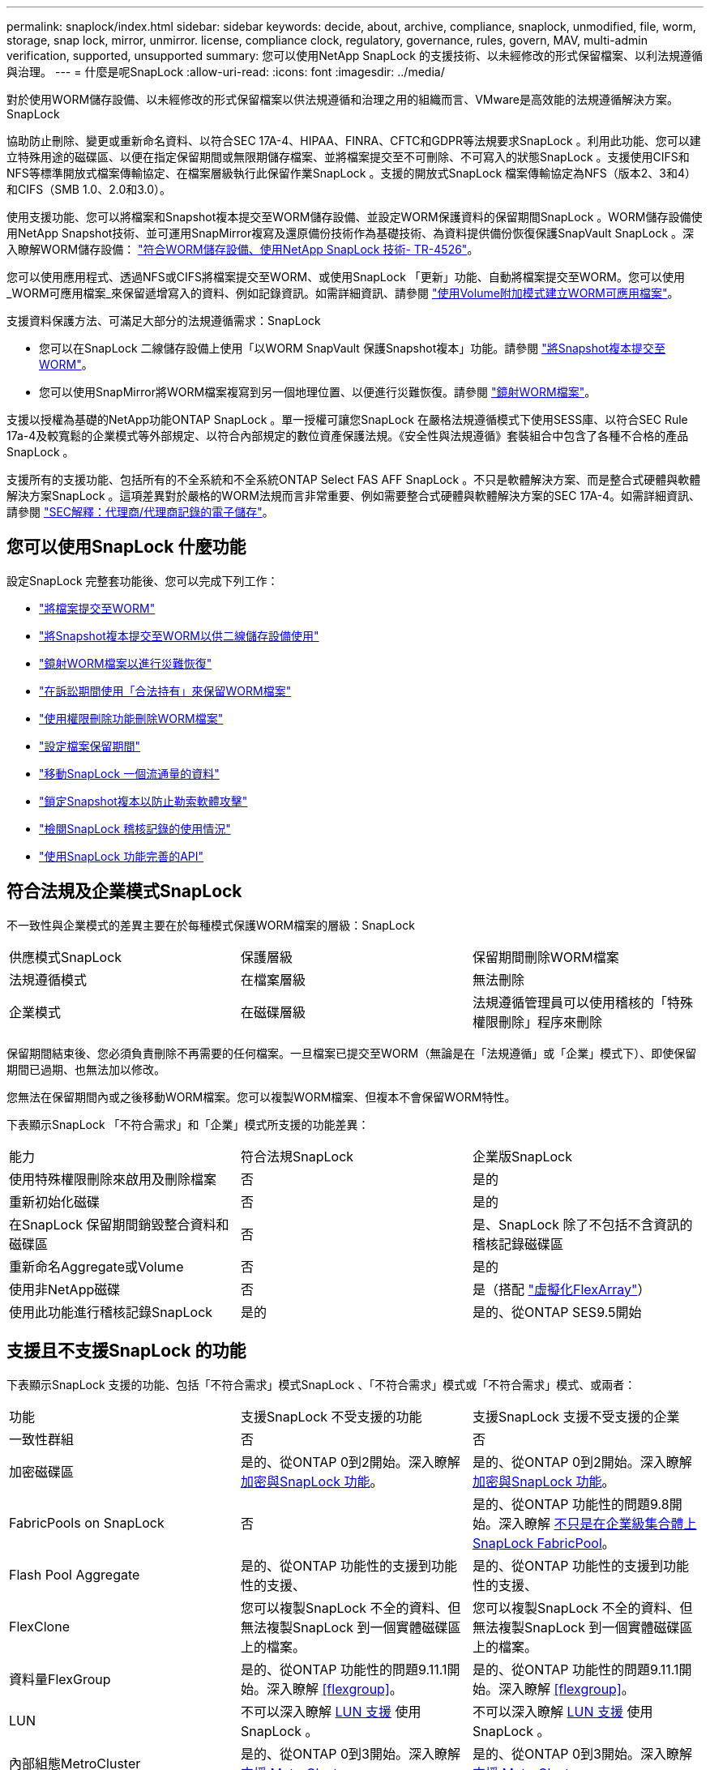 ---
permalink: snaplock/index.html 
sidebar: sidebar 
keywords: decide, about, archive, compliance, snaplock, unmodified, file, worm, storage, snap lock, mirror, unmirror. license, compliance clock, regulatory, governance, rules, govern, MAV, multi-admin verification, supported, unsupported 
summary: 您可以使用NetApp SnapLock 的支援技術、以未經修改的形式保留檔案、以利法規遵循與治理。 
---
= 什麼是呢SnapLock
:allow-uri-read: 
:icons: font
:imagesdir: ../media/


[role="lead"]
對於使用WORM儲存設備、以未經修改的形式保留檔案以供法規遵循和治理之用的組織而言、VMware是高效能的法規遵循解決方案。SnapLock

協助防止刪除、變更或重新命名資料、以符合SEC 17A-4、HIPAA、FINRA、CFTC和GDPR等法規要求SnapLock 。利用此功能、您可以建立特殊用途的磁碟區、以便在指定保留期間或無限期儲存檔案、並將檔案提交至不可刪除、不可寫入的狀態SnapLock 。支援使用CIFS和NFS等標準開放式檔案傳輸協定、在檔案層級執行此保留作業SnapLock 。支援的開放式SnapLock 檔案傳輸協定為NFS（版本2、3和4）和CIFS（SMB 1.0、2.0和3.0）。

使用支援功能、您可以將檔案和Snapshot複本提交至WORM儲存設備、並設定WORM保護資料的保留期間SnapLock 。WORM儲存設備使用NetApp Snapshot技術、並可運用SnapMirror複寫及還原備份技術作為基礎技術、為資料提供備份恢復保護SnapVault SnapLock 。深入瞭解WORM儲存設備： link:https://www.netapp.com/pdf.html?item=/media/6158-tr4526pdf.pdf["符合WORM儲存設備、使用NetApp SnapLock 技術- TR-4526"]。

您可以使用應用程式、透過NFS或CIFS將檔案提交至WORM、或使用SnapLock 「更新」功能、自動將檔案提交至WORM。您可以使用_WORM可應用檔案_來保留遞增寫入的資料、例如記錄資訊。如需詳細資訊、請參閱 link:https://docs.netapp.com/us-en/ontap/snaplock/volume-append-mode-create-worm-appendable-files-task.html["使用Volume附加模式建立WORM可應用檔案"]。

支援資料保護方法、可滿足大部分的法規遵循需求：SnapLock

* 您可以在SnapLock 二線儲存設備上使用「以WORM SnapVault 保護Snapshot複本」功能。請參閱 link:https://docs.netapp.com/us-en/ontap/snaplock/commit-snapshot-copies-worm-concept.html["將Snapshot複本提交至WORM"]。
* 您可以使用SnapMirror將WORM檔案複寫到另一個地理位置、以便進行災難恢復。請參閱 link:https://docs.netapp.com/us-en/ontap/snaplock/mirror-worm-files-task.html["鏡射WORM檔案"]。


支援以授權為基礎的NetApp功能ONTAP SnapLock 。單一授權可讓您SnapLock 在嚴格法規遵循模式下使用SESS庫、以符合SEC Rule 17a-4及較寬鬆的企業模式等外部規定、以符合內部規定的數位資產保護法規。《安全性與法規遵循》套裝組合中包含了各種不合格的產品SnapLock 。

支援所有的支援功能、包括所有的不全系統和不全系統ONTAP Select FAS AFF SnapLock 。不只是軟體解決方案、而是整合式硬體與軟體解決方案SnapLock 。這項差異對於嚴格的WORM法規而言非常重要、例如需要整合式硬體與軟體解決方案的SEC 17A-4。如需詳細資訊、請參閱 link:https://www.sec.gov/rules/interp/34-47806.htm["SEC解釋：代理商/代理商記錄的電子儲存"]。



== 您可以使用SnapLock 什麼功能

設定SnapLock 完整套功能後、您可以完成下列工作：

* link:https://docs.netapp.com/us-en/ontap/snaplock/commit-files-worm-state-manual-task.html["將檔案提交至WORM"]
* link:https://docs.netapp.com/us-en/ontap/snaplock/commit-snapshot-copies-worm-concept.html["將Snapshot複本提交至WORM以供二線儲存設備使用"]
* link:https://docs.netapp.com/us-en/ontap/snaplock/mirror-worm-files-task.html["鏡射WORM檔案以進行災難恢復"]
* link:https://docs.netapp.com/us-en/ontap/snaplock/hold-tamper-proof-files-indefinite-period-task.html["在訴訟期間使用「合法持有」來保留WORM檔案"]
* link:https://docs.netapp.com/us-en/ontap/snaplock/delete-worm-files-concept.html["使用權限刪除功能刪除WORM檔案"]
* link:https://docs.netapp.com/us-en/ontap/snaplock/set-retention-period-task.html["設定檔案保留期間"]
* link:https://docs.netapp.com/us-en/ontap/snaplock/move-snaplock-volume-concept.html["移動SnapLock 一個流通量的資料"]
* link:https://docs.netapp.com/us-en/ontap/snaplock/snapshot-lock-concept.html["鎖定Snapshot複本以防止勒索軟體攻擊"]
* link:https://docs.netapp.com/us-en/ontap/snaplock/create-audit-log-task.html["檢閱SnapLock 稽核記錄的使用情況"]
* link:https://docs.netapp.com/us-en/ontap/snaplock/snaplock-apis-reference.html["使用SnapLock 功能完善的API"]




== 符合法規及企業模式SnapLock

不一致性與企業模式的差異主要在於每種模式保護WORM檔案的層級：SnapLock

|===


| 供應模式SnapLock | 保護層級 | 保留期間刪除WORM檔案 


 a| 
法規遵循模式
 a| 
在檔案層級
 a| 
無法刪除



 a| 
企業模式
 a| 
在磁碟層級
 a| 
法規遵循管理員可以使用稽核的「特殊權限刪除」程序來刪除

|===
保留期間結束後、您必須負責刪除不再需要的任何檔案。一旦檔案已提交至WORM（無論是在「法規遵循」或「企業」模式下）、即使保留期間已過期、也無法加以修改。

您無法在保留期間內或之後移動WORM檔案。您可以複製WORM檔案、但複本不會保留WORM特性。

下表顯示SnapLock 「不符合需求」和「企業」模式所支援的功能差異：

|===


| 能力 | 符合法規SnapLock | 企業版SnapLock 


 a| 
使用特殊權限刪除來啟用及刪除檔案
 a| 
否
 a| 
是的



 a| 
重新初始化磁碟
 a| 
否
 a| 
是的



 a| 
在SnapLock 保留期間銷毀整合資料和磁碟區
 a| 
否
 a| 
是、SnapLock 除了不包括不含資訊的稽核記錄磁碟區



 a| 
重新命名Aggregate或Volume
 a| 
否
 a| 
是的



 a| 
使用非NetApp磁碟
 a| 
否
 a| 
是（搭配 link:https://docs.netapp.com/us-en/ontap-flexarray/index.html["虛擬化FlexArray"^]）



 a| 
使用此功能進行稽核記錄SnapLock
 a| 
是的
 a| 
是的、從ONTAP SES9.5開始

|===


== 支援且不支援SnapLock 的功能

下表顯示SnapLock 支援的功能、包括「不符合需求」模式SnapLock 、「不符合需求」模式或「不符合需求」模式、或兩者：

|===


| 功能 | 支援SnapLock 不受支援的功能 | 支援SnapLock 支援不受支援的企業 


 a| 
一致性群組
 a| 
否
 a| 
否



 a| 
加密磁碟區
 a| 
是的、從ONTAP 0到2開始。深入瞭解 xref:Encryption[加密與SnapLock 功能]。
 a| 
是的、從ONTAP 0到2開始。深入瞭解 xref:Encryption[加密與SnapLock 功能]。



 a| 
FabricPools on SnapLock
 a| 
否
 a| 
是的、從ONTAP 功能性的問題9.8開始。深入瞭解 xref:FabricPool on SnapLock Enterprise aggregates[不只是在企業級集合體上SnapLock FabricPool]。



 a| 
Flash Pool Aggregate
 a| 
是的、從ONTAP 功能性的支援到功能性的支援、
 a| 
是的、從ONTAP 功能性的支援到功能性的支援、



 a| 
FlexClone
 a| 
您可以複製SnapLock 不全的資料、但無法複製SnapLock 到一個實體磁碟區上的檔案。
 a| 
您可以複製SnapLock 不全的資料、但無法複製SnapLock 到一個實體磁碟區上的檔案。



 a| 
資料量FlexGroup
 a| 
是的、從ONTAP 功能性的問題9.11.1開始。深入瞭解 <<flexgroup>>。
 a| 
是的、從ONTAP 功能性的問題9.11.1開始。深入瞭解 <<flexgroup>>。



 a| 
LUN
 a| 
不可以深入瞭解 xref:LUN support[LUN 支援] 使用 SnapLock 。
 a| 
不可以深入瞭解 xref:LUN support[LUN 支援] 使用 SnapLock 。



 a| 
內部組態MetroCluster
 a| 
是的、從ONTAP 0到3開始。深入瞭解 xref:MetroCluster support[支援 MetroCluster]。
 a| 
是的、從ONTAP 0到3開始。深入瞭解 xref:MetroCluster support[支援 MetroCluster]。



 a| 
多重管理驗證（ MAV ）
 a| 
是、從 ONTAP 9.13.1 開始。深入瞭解 xref:Multi-admin verification (MAV) support[MAV 支援]。
 a| 
是、從 ONTAP 9.13.1 開始。深入瞭解 xref:Multi-admin verification (MAV) support[MAV 支援]。



 a| 
SAN
 a| 
否
 a| 
否



 a| 
單一檔案SnapRestore 的功能
 a| 
否
 a| 
是的



 a| 
SnapMirror營運不中斷
 a| 
否
 a| 
否



 a| 
SnapRestore
 a| 
否
 a| 
是的



 a| 
SM磁帶
 a| 
否
 a| 
否



 a| 
SnapMirror同步
 a| 
否
 a| 
否



 a| 
SSD
 a| 
是的、從ONTAP 功能性的支援到功能性的支援、
 a| 
是的、從ONTAP 功能性的支援到功能性的支援、



 a| 
儲存效率功能
 a| 
是的、從ONTAP 0到9：9.1開始。深入瞭解 xref:Storage efficiency[儲存效率支援]。
 a| 
是的、從ONTAP 0到9：9.1開始。深入瞭解 xref:Storage efficiency[儲存效率支援]。

|===


== 不只是在企業級集合體上SnapLock FabricPool

FabricPools支援SnapLock 以ONTAP 概念9.8開頭的支援於支援的功能不全企業集合體。不過、您的客戶團隊需要開啟產品差異要求、記錄您瞭解FabricPool 到、由於SnapLock 雲端管理員可以刪除這些資料、因此不再以不受保護的方式、將階層至公有雲或私有雲的資料分層。

[NOTE]
====
任何資料若以公有雲或私有雲為基礎、都不再受到支援、因為資料可由雲端管理員刪除SnapLock FabricPool 。

====


== 資料量FlexGroup

支援以支援從停止9.11.1開始的不支援的功能、但不支援下列功能ONTAP FlexGroup SnapLock ：

* 合法持有
* 以事件為基礎的保留
* 支援的支援從功能9.12.1開始SnapLock SnapVault ONTAP


您也應該瞭解下列行為：

* 一個現象區的Volume法規遵循時鐘（VCC）FlexGroup 由根部的VCC決定。所有非根成員的VCC都會與根VCC密切同步。
* 僅能在整個的整個過程中設定組態屬性。SnapLock FlexGroup個別成員不能具有不同的組態內容、例如預設保留時間和自動提交期間。




== LUN 支援

只有在非 SnapLock 磁碟區上建立的 Snapshot 複本會傳輸至 SnapLock 磁碟區、以作為 SnapLock 資料保險箱關係的一部分、才能在 SnapLock 磁碟區中支援 LUN 。讀取 / 寫入 SnapLock 磁碟區不支援 LUN 。不過、 SnapMirror 來源磁碟區和包含 LUN 的目的地磁碟區都支援防竄改 Snapshot 複本。



== 支援 MetroCluster

支援的支援功能因不相同的情況而異、不只是「符合需求」模式和「支援不符合需求」模式SnapLock SnapLock MetroCluster SnapLock 。

.符合法規SnapLock
* 從ONTAP 功能更新至功能更新至功能更新至功能更新至功能更新SnapLock 至功能MetroCluster 更新。
* 從ONTAP 支援《支援SnapLock 不符合要求》的功能、開始時、鏡射集合體支援《支援不符合要求》、但前提是集合體只能用於裝載SnapLock 不符合要求的稽核記錄磁碟區。
* SVM特有SnapLock 的功能區組態可透過MetroCluster 以下功能複製到主要和次要站台：


.企業版SnapLock
* 從ONTAP 支援支援的功能為支援從支援的功能為支援的功能為支援的SnapLock 功能為支援。
* 從ONTAP 支援使用支援功能支援使用SnapLock 權限刪除功能的支援功能、以支援使用支援功能的支援功能。
* SVM特有SnapLock 的支援功能、可透過MetroCluster 使用支援功能複製到這兩個站台。


.零售組態與法規遵循時鐘MetroCluster
下列組態使用兩種法規遵循時鐘機制：Volume Compliance Clock(VCC)和System Compliance Clock, SCC)。MetroClusterVCC和SCC適用於所有SnapLock 的各種版本。當您在節點上建立新磁碟區時、其VCC會以該節點上SCC的目前值初始化。建立磁碟區之後、就會一律使用VCC追蹤磁碟區和檔案保留時間。

當磁碟區複寫到另一個站台時、其VCC也會複寫。當發生磁碟區切換時、例如從站台A切換至站台B、VCC會在站台B上繼續更新、而站台A上的SCC會在站台A離線時停止。

當站台A重新上線且執行磁碟區切換時、站台A SCC時鐘會重新啟動、而Volume的VCC則會繼續更新。由於VCC會持續更新、無論切換和切換作業為何、檔案保留時間不取決於SCC時鐘、也不會延展。



== 多重管理驗證（ MAV ）支援

從 ONTAP 9.13.1 開始、叢集管理員可以在叢集上明確啟用多重管理驗證、以在執行某些 SnapLock 作業之前要求仲裁核准。啟用 MAV 時、 SnapLock Volume 內容（例如預設保留時間、最短保留時間、最長保留時間、磁碟區附加模式、自動認可期間和特權刪除）將需要仲裁核准。深入瞭解 link:https://docs.netapp.com/us-en/ontap/multi-admin-verify/index.html#how-multi-admin-verification-works["MAV"^]。



== 儲存效率

從功能支援的支援範圍ONTAP 從支援支援儲存SnapLock 效率的9.9到9.9.1、例如資料壓縮、跨Volume重複資料刪除、SnapLock 以及針對功能區和集合體的調適性壓縮。如需儲存效率的詳細資訊、請參閱 link:https://docs.netapp.com/us-en/ontap/volumes/index.html["使用CLI進行邏輯儲存管理總覽"^]。



== 加密

支援以軟體和硬體為基礎的加密技術、可確保儲存媒體在重新調整用途、退回、放錯地方或遭竊時、無法讀取閒置的資料。ONTAP

*免責聲明：*如果驗證金鑰遺失、或驗證嘗試失敗次數超過指定限制、導致磁碟機永久鎖定、NetApp無法保證自我加密磁碟機或磁碟區上的SnapLock保護WORM檔案將可擷取。您有責任確保驗證失敗。

[NOTE]
====
從ONTAP 支援支援使用支援功能的支援功能到支援功能SnapLock 的功能、從功能性的9.2開始、

====


== 7-Mode轉換

您可以使用7-Mode Transition Tool的Copy Based Transition（CBT）功能、將SnapLock 靜止磁碟區從7-Mode移轉至ONTAP VMware。目的地Volume、Compliance或Enterprise的指令檔模式必須符合來源Volume的指令碼模式。SnapLock SnapLock您無法使用無複製轉換（CFT）來移轉SnapLock 版本。
